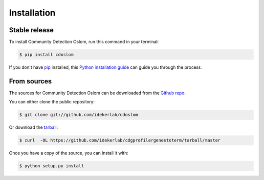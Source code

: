 .. highlight:: shell

============
Installation
============


Stable release
--------------

To install Community Detection Oslom, run this command in your terminal:

.. code-block:: console

    $ pip install cdoslom

If you don't have `pip`_ installed, this `Python installation guide`_ can guide
you through the process.

.. _pip: https://pip.pypa.io
.. _Python installation guide: http://docs.python-guide.org/en/latest/starting/installation/


From sources
------------

The sources for Community Detection Oslom can be downloaded from the `Github repo`_.

You can either clone the public repository:

.. code-block:: console

    $ git clone git://github.com/idekerlab/cdoslom

Or download the `tarball`_:

.. code-block:: console

    $ curl  -OL https://github.com/idekerlab/cdgprofilergenestoterm/tarball/master

Once you have a copy of the source, you can install it with:

.. code-block:: console

    $ python setup.py install


.. _Github repo: https://github.com/ndexbio/cdgprofilergenestoterm
.. _tarball: https://github.com/ndexbio/cdgprofilergenestoterm/tarball/master
